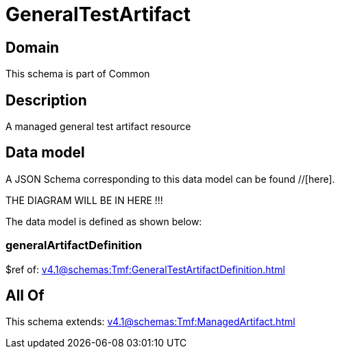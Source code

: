 = GeneralTestArtifact

[#domain]
== Domain

This schema is part of Common

[#description]
== Description
A managed general test artifact resource


[#data_model]
== Data model

A JSON Schema corresponding to this data model can be found //[here].

THE DIAGRAM WILL BE IN HERE !!!


The data model is defined as shown below:


=== generalArtifactDefinition
$ref of: xref:v4.1@schemas:Tmf:GeneralTestArtifactDefinition.adoc[]


[#all_of]
== All Of

This schema extends: xref:v4.1@schemas:Tmf:ManagedArtifact.adoc[]

